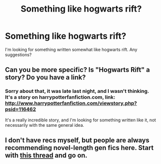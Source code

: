 #+TITLE: Something like hogwarts rift?

* Something like hogwarts rift?
:PROPERTIES:
:Author: TheKarmaGuy
:Score: 2
:DateUnix: 1364316966.0
:DateShort: 2013-Mar-26
:END:
I'm looking for something written somewhat like hogwarts rift. Any suggestions?


** Can you be more specific? Is "Hogwarts Rift" a story? Do you have a link?
:PROPERTIES:
:Author: eviltwinskippy
:Score: 7
:DateUnix: 1364331462.0
:DateShort: 2013-Mar-27
:END:

*** Sorry about that, it was late last night, and I wasn't thinking. It's a story on harrypotterfanfiction.com, link: [[http://www.harrypotterfanfiction.com/viewstory.php?psid=116462]]

It's a really incredible story, and I'm looking for something written like it, not necessarily with the same general idea.
:PROPERTIES:
:Author: TheKarmaGuy
:Score: 2
:DateUnix: 1364357965.0
:DateShort: 2013-Mar-27
:END:


** I don't have recs myself, but people are always recommending novel-length gen fics here. Start with [[http://www.reddit.com/r/HPfanfiction/comments/19lg2h/so_im_about_to_give_up_on_fanfic/][this thread]] and go on.
:PROPERTIES:
:Author: eviltwinskippy
:Score: 2
:DateUnix: 1364449453.0
:DateShort: 2013-Mar-28
:END:
